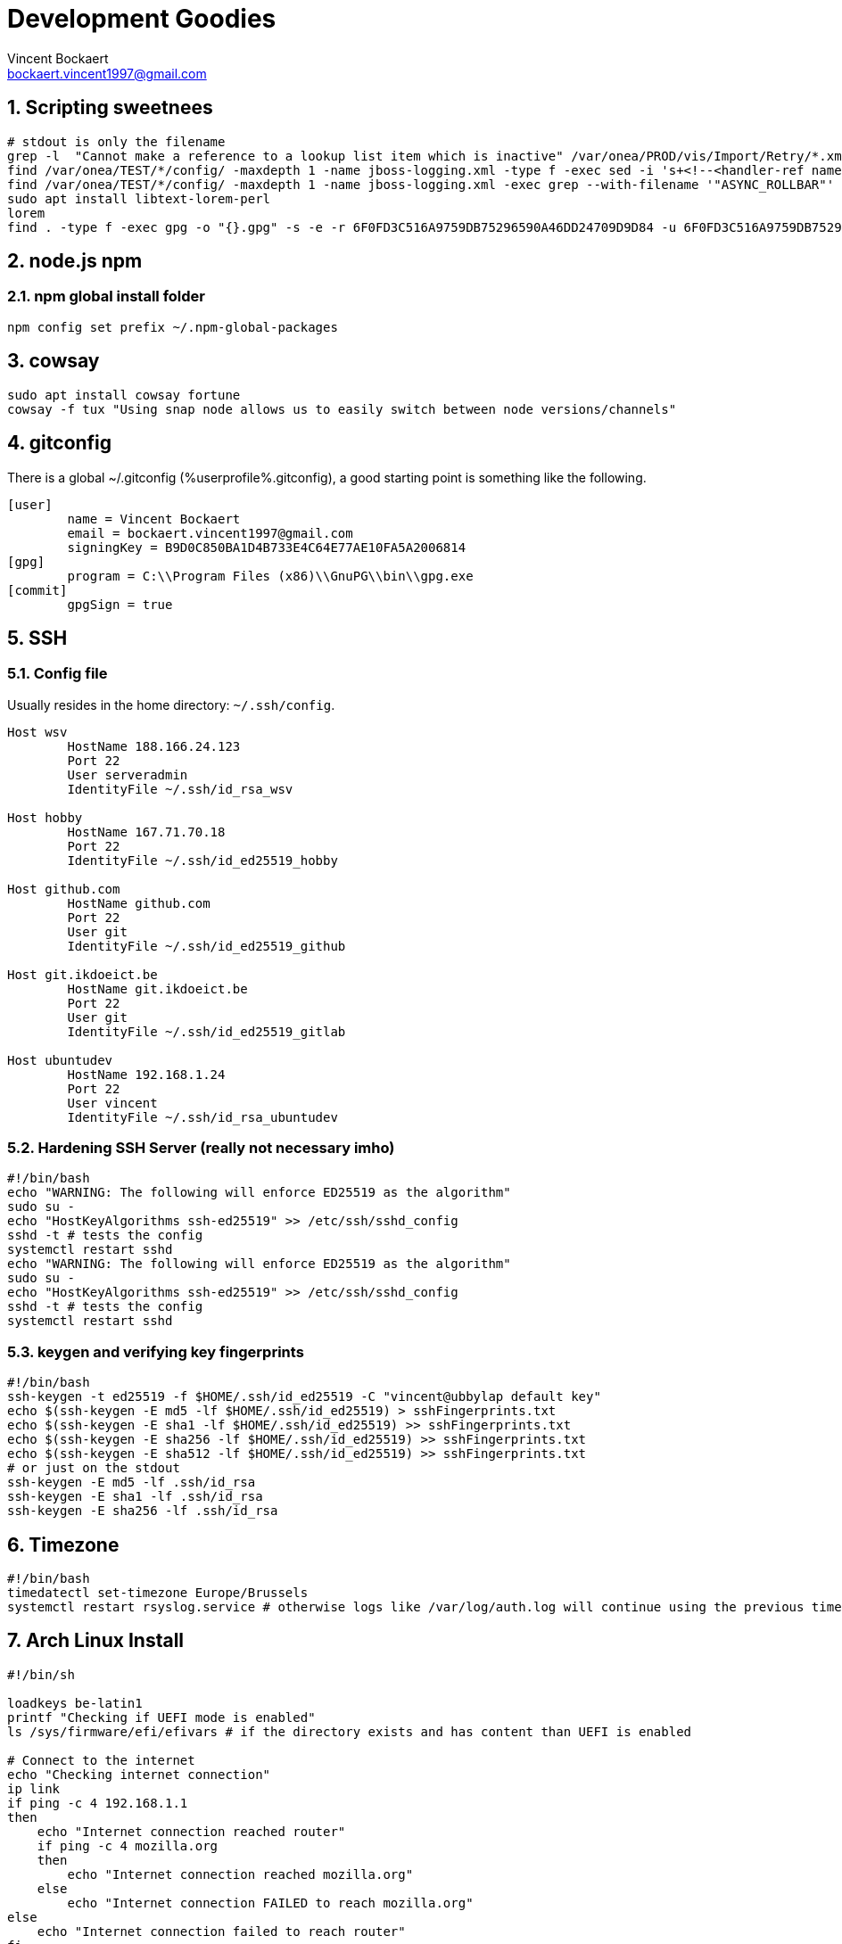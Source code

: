 = Development Goodies
Vincent Bockaert <bockaert.vincent1997@gmail.com>
:numbered:
:source-highlighter: highlight.js
:icons: font
:numbered:

== Scripting sweetnees

[source, bash]
----
# stdout is only the filename
grep -l  "Cannot make a reference to a lookup list item which is inactive" /var/onea/PROD/vis/Import/Retry/*.xml | while read line; do rm $line; done
find /var/onea/TEST/*/config/ -maxdepth 1 -name jboss-logging.xml -type f -exec sed -i 's+<!--<handler-ref name="ASYNC_ROLLBAR"/>-->+<handler-ref name="ASYNC_ROLLBAR"/>+g' "{}" \;
find /var/onea/TEST/*/config/ -maxdepth 1 -name jboss-logging.xml -exec grep --with-filename '"ASYNC_ROLLBAR"' "{}" \;
sudo apt install libtext-lorem-perl
lorem 
find . -type f -exec gpg -o "{}.gpg" -s -e -r 6F0FD3C516A9759DB75296590A46DD24709D9D84 -u 6F0FD3C516A9759DB75296590A46DD24709D9D84 "{}" \;
----

== node.js npm 

=== npm global install folder

[source, bash]
----
npm config set prefix ~/.npm-global-packages
----

== cowsay

[source, bash]
----
sudo apt install cowsay fortune
cowsay -f tux "Using snap node allows us to easily switch between node versions/channels"
----

== gitconfig

.There is a global ~/.gitconfig (%userprofile%.gitconfig), a good starting point is something like the following.
....
[user]
	name = Vincent Bockaert
	email = bockaert.vincent1997@gmail.com
	signingKey = B9D0C850BA1D4B733E4C64E77AE10FA5A2006814
[gpg]
	program = C:\\Program Files (x86)\\GnuPG\\bin\\gpg.exe
[commit]
	gpgSign = true
....

== SSH 

=== Config file

.Usually resides in the home directory: `~/.ssh/config`.
....
Host wsv
	HostName 188.166.24.123
	Port 22
	User serveradmin
	IdentityFile ~/.ssh/id_rsa_wsv

Host hobby
	HostName 167.71.70.18
	Port 22
	IdentityFile ~/.ssh/id_ed25519_hobby

Host github.com
	HostName github.com
	Port 22
	User git
	IdentityFile ~/.ssh/id_ed25519_github

Host git.ikdoeict.be
	HostName git.ikdoeict.be
	Port 22
	User git
	IdentityFile ~/.ssh/id_ed25519_gitlab

Host ubuntudev
	HostName 192.168.1.24
	Port 22
	User vincent
	IdentityFile ~/.ssh/id_rsa_ubuntudev
....

=== Hardening SSH Server (really not necessary imho)

----
#!/bin/bash
echo "WARNING: The following will enforce ED25519 as the algorithm"
sudo su -
echo "HostKeyAlgorithms ssh-ed25519" >> /etc/ssh/sshd_config
sshd -t # tests the config
systemctl restart sshd
echo "WARNING: The following will enforce ED25519 as the algorithm"
sudo su -
echo "HostKeyAlgorithms ssh-ed25519" >> /etc/ssh/sshd_config
sshd -t # tests the config
systemctl restart sshd
----

=== keygen and verifying key fingerprints

[source, bash]
----
#!/bin/bash
ssh-keygen -t ed25519 -f $HOME/.ssh/id_ed25519 -C "vincent@ubbylap default key"
echo $(ssh-keygen -E md5 -lf $HOME/.ssh/id_ed25519) > sshFingerprints.txt
echo $(ssh-keygen -E sha1 -lf $HOME/.ssh/id_ed25519) >> sshFingerprints.txt
echo $(ssh-keygen -E sha256 -lf $HOME/.ssh/id_ed25519) >> sshFingerprints.txt
echo $(ssh-keygen -E sha512 -lf $HOME/.ssh/id_ed25519) >> sshFingerprints.txt
# or just on the stdout
ssh-keygen -E md5 -lf .ssh/id_rsa
ssh-keygen -E sha1 -lf .ssh/id_rsa
ssh-keygen -E sha256 -lf .ssh/id_rsa
----

== Timezone

----
#!/bin/bash
timedatectl set-timezone Europe/Brussels
systemctl restart rsyslog.service # otherwise logs like /var/log/auth.log will continue using the previous timezone (untill reboot)
----

== Arch Linux Install

[source, bash]
----
#!/bin/sh

loadkeys be-latin1
printf "Checking if UEFI mode is enabled"
ls /sys/firmware/efi/efivars # if the directory exists and has content than UEFI is enabled 

# Connect to the internet
echo "Checking internet connection"
ip link
if ping -c 4 192.168.1.1
then
    echo "Internet connection reached router"
    if ping -c 4 mozilla.org
    then
        echo "Internet connection reached mozilla.org"
    else
        echo "Internet connection FAILED to reach mozilla.org"
else
    echo "Internet connection failed to reach router"
fi

timedatectl set-ntp true
timedatectl set-timezone Europe/Brussels
timedatectl status

echo "Manual intervention required for disk partitioning"
lsblk # for general overview
# fdisk /dev/sda
# m # gives help menu
# d 
# 1
# d 
# 2
# make the partitions nice
# mkfs.fat -F32 /dev/sda1 for boot partition
# mkswap /dev/sda2 for swap partition
# swapon /dev/sda2
# mkfs.ext4 /dev/sda3 for root /
# mkfs.ext4 /dev/sda4 for /home partition

# mount the partitions
# first we mount the root partition
mount /dev/sda3 /mnt
mkdir /mnt/boot
mkdir /mnt/home
mount /dev/sda1 /mnt/boot
mount /dev/sda4 /mnt/home
lsblk
bootstrap your arch install
pacstrap /mnt base base-devel linux linux-firmware vim nano zsh sudo # installs basic packages onto your hard drive, while you're still running in the USB live environment

genfstab -U /mnt >> /mnt/etc/fstab # this basically tells grub where to find the OS on the hard drive. (oversimplified)
arch-chroot /mnt # become root on the hard drive, as if you're running Arch on the hard drive (which you kinda are at this point)

echo "lappy" > /etc/hostname
echo "127.0.0.1     localhost" >> /etc/hosts
echo "::1           localhost" >> /etc/hosts
echo "127.0.0.1     lappy.localdomain   lappy" >> /etc/hosts

pacman -S NetworkManager # DO NOT FORGET THIS, I SWEAR THIS CAN BE A REAL PAIN IN THE ASS OTHERWISE
systemctl enable NetworkManager # has to be capitalized
pacman -S grub efibootmgr intel-ucode # installs microcode fixes

# grub config
grub-install --target=x86_64-efi --efi-directory=/boot --bootloader-id=grub
grub-mkconfig -o /boot/grub/grub.cfg
passwd

# ln -sf /usr/share/zoneinfo/Europe/Brussels /etc/localtime
# hwclock --systohc
# locale-gen
# localectl set-keymap be-latin1



# useradd -m -g wheel -s /usr/bin/zsh slothy
# passwd slothy
# edit sudoers file AKA, run 'visudo'

# download and install some fonts
# pacman -S noto-fonts # lots of fonts through a package

# desktop environments
pacman -S xfce4 xfce4-goodies xorg-init lightdm
# pacman -Syu konsole # installs the KDE terminal emulator
----

== GPG / PGP

=== Generating process

[source, bash]
----
gpg --full-keygen # choose rsa
gpg --expert --edit-key KEYID
# change expire date of subkey
key 1
delkey 
addkey # encrypt only
addkey # sign only
addkey # auth only
save
# make a offline backup
gpg --armor --export-secret-key KEYID > /media/vincent/volumename
# push the subkeys to smart card, i.e. Yubikey
gpg --expert --edit-key KEYID
key 1
keytocard
key 1
key 2
keytocard
key 2
key 3
keytocard
save
# verify that the subkeys now have ">" in front of them (means the actual keys are on a smartcard)
gpg --list-secret-keys

# remove the master secret key from your keyring (otherwise why bother having all those subkeys?)
# the following is taken from the excellent Debian guide/wiki on this: https://wiki.debian.org/Subkeys
gpg --with-keygrip --list-key # note down the keygrip of the master key
rm $HOME/.gnupg/private-keys-v1.d/YOURKEYGRIP.key
# verify the removal of your master key
gpg --list-secret-keys # output should have your master key with "sec#", meaning the secret key is not really there 

# upload the keys to keyservers
gpg --keyserver hkp://keyring.debian.org --send-key YOURMASTERKEYID
gpg --keyserver hkp://pool.sks-keyservers.net --send-key YOURMASTERKEYID
----

=== Config file

....
keyserver hkps://keys.openpgp.org
default-key B9D0C850BA1D4B733E4C64E77AE10FA5A2006814 # watch out since this will force the default key to be used if you dont specify the key manually
local-user B9D0C850BA1D4B733E4C64E77AE10FA5A2006814  # watch out since this will force the default key to be used if you dont specify the key manually
....

=== Common commands

[source, bash]
----
# check key fingerprints before importing
gpg --with-fingerprint <keyfile>

# get keys with fingerprint
gpg --with-fingerprint --list-secret-key # or put 'with-fingerprint' in ~/.gnupg/gpg.conf


# how to verify a imported key?
# first receive the key --recv-key from a keyserver
gpg --recv-key '<fingerprint>'
# OR if you want to use a specific keyserver
gpg --recv-key '<fingerprint>' --keyserver '<keyserver_name>'
# download the key from another source
# verify the fingerprint of the downloaded keyfile
gpg --with-fingerprint <keyfile> 
# check if the downloaded key has the same fingerprint as the one from the keyserver
gpg --fingerprint '<fingerprint>' # will look for the key in your keyring
# if the key is found, attempt to locally sign the key with that fingerprint
gpg --lsign-key '<fingerprint>'
----

== NGINX Example config


.Configuration used for schaakclublievegem.be, secured with HTTPS, includes throttling/rate-limiting the login-page to mitigate brute-force attacks.
As well as configuration to ensure the use of HTTP/2 if possible.
....
# https://docs.nginx.com/nginx/admin-guide/security-controls/controlling-access-proxied-http/#limiting-the-request-rate

limit_req_zone $binary_remote_addr zone=bruteforce:10m rate=2r/s;

# generated with: https://ssl-config.mozilla.org/
server {
    listen 80 default_server;
    listen [::]:80 default_server;

    return 301 https://$host$request_uri;
}


server {
    listen 443 ssl http2;
    listen [::]:443 ssl http2;

    ssl_certificate /etc/letsencrypt/live/schaakclublievegem.be/fullchain.pem;
    ssl_certificate_key /etc/letsencrypt/live/schaakclublievegem.be/privkey.pem;
    ssl_session_timeout 1d;
    ssl_session_cache shared:MozSSL:10m;  # about 40000 sessions
    ssl_session_tickets off;

    ssl_dhparam /etc/letsencrypt/ssl-dhparams.pem;
    
    # intermediate configuration, as defined by Mozilla TLS Configurator: https://ssl-config.mozilla.org/
    ssl_protocols TLSv1.2 TLSv1.3;
    ssl_ciphers ECDHE-ECDSA-AES128-GCM-SHA256:ECDHE-RSA-AES128-GCM-SHA256:ECDHE-ECDSA-AES256-GCM-SHA384:ECDHE-RSA-AES256-GCM-SHA384:ECDHE-ECDSA-CHACHA20-POLY1305:ECDHE-RSA-CHACHA20-POLY1305:DHE-RSA-AES128-GCM-SHA256:DHE-RSA-AES256-GCM-SHA384;
    ssl_prefer_server_ciphers off;

    # HSTS (ngx_http_headers_module is required) (63072000 seconds)
    add_header Strict-Transport-Security "max-age=63072000" always;

    root /var/www/html/schaakclublievegem.be;
    index index.php index.html index.htm;
    server_name schaakclublievegem.be;

    location / {
        try_files $uri $uri/ =404;
    }

    location /css/ {
    }

    location /img/ {
    }

    location /js/ {
    }

    location ~ \.php$ {
        location ~ /login.php$ {
            limit_req zone=bruteforce;
            include snippets/fastcgi-php.conf;
            fastcgi_pass unix:/var/run/php/php7.2-fpm.sock;
        }
        
	location ~ /contact.php$ {
	    limit_req zone=bruteforce;
            include snippets/fastcgi-php.conf;
            fastcgi_pass unix:/var/run/php/php7.2-fpm.sock;
	}

	location ~ /register.php$ {
	    limit_req zone=bruteforce;
            include snippets/fastcgi-php.conf;
            fastcgi_pass unix:/var/run/php/php7.2-fpm.sock;
	}

        include snippets/fastcgi-php.conf;
        fastcgi_pass unix:/var/run/php/php7.2-fpm.sock;
    }


    location ~ /\.ht {
        deny all;
    }
}
....

=== nginx gotchas

There is a issue with removing NGinx entries ("vhosts") but still having your dns point to your webserver.
Or any hostname having the dns to your website, namely nginx will try to find a match and if doesn't find one, try and serve the first "listen" directive instead.
You can solve this in multiple ways but the recommended approach is to use the `default_server` directive after a `listen` directive.
Now doing this just on HTTP won't be enough, you also have to add it to the HTTPS listen.

* You should also make sure it becomes a _catch-all_, so that any hostname for which no conf exists will be caught by this.
* Return a HTTP 444 code, this is a bit of nginx hack which makes nginx close the connection, freeing up resources.
* You should probably define this just above the _include my vhosts config_ option in `/etc/nginx/nginx.conf`, this lowers the chances of accidental removal (nobody should be looking in there often)

.Example configuration
....
server {
    listen 80 default_server;
    listen [::]:80 default_server;
    server_name _; # catch-all
    listen 443 ssl default_server;
    listen [::]:443 ssl default_server;
    return 444;
}

include /etc/nginx/sites-enabled/*; # your vhosts configs
....

WARNING: The ideal solution would be to have no DNS servers illegitemately pointing at your server in the first place, but there will always be malicious actors who love making you look bad, since doing this will result in a "certificate" not valid, which is of course a good thing security-wise, but makes you look bad from a user-perspective and consumes more resources. 

== Gnome Weirdos

Remember when opening the Application Menu in GNOME and it just appeared, no stupid animations ... yeah I can\'t remember it either 😥, 
fret not because there are one-liner solutions.

[source, bash]
----
gsettings set org.gnome.shell.extensions.dash-to-dock animate-show-apps false # disables only the Application Menu animation
gsettings set org.gnome.desktop.interface enable-animations false # disables all gnome animations
----

== Password Generation

.Nearly always available on linux systems
[source, bash]
----
openssl rand 60 | openssl base64 -A
----

.pwgen, the name says it all
[source, bash]
----
sudo apt install pwgen
pwgen -n 32 -1 -s
----

.If you need to be sure there are no weird chars or just love Python
[source, bash]
----
python3
import secrets
secrets.token_hex(16) # output 32 chars
----

== Powershell Environment, $env

[source,powershell]
----
[System.Environment]::SetEnvironmentVariable('DB_USER','client',[System.EnvironmentVariableTarget]::User)
----

== Ansible

[source, bash]
----
ansible-playbook play.yml -u vincent -Kb --ask-vault-pass
----

.playbook.yaml
[source, yaml]
----
---
#
# Playbook targeting only the 'web' group
#

- name: chess webserver config
  hosts: web
  tasks:
  - include_vars: 
      dir: group_vars/web
      extensions:
        - yml
        - yaml  
  - name: apt | update
    apt:
      update_cache: 'yes'
      name: '*'
      state: latest

  - name: apt | fail2ban
    apt:
      name: 'fail2ban'
      state: latest
      install_recommends: 'yes'
    notify:
    - failban | config
    - start and enable fail2ban
     
#  - name: apt | apache2
#    apt:
#      name: ['apache2']
#      state: latest
#      install_recommends: 'yes'
#    notify:
#    - start and enable apache
#    - ufw | http_port
#    - ufw | https_port
      
#  - name: apt | php
#    apt: 
#      name: ['php','php-mysql']
#      state: latest
#      install_recommends: 'yes'
  
  - name: apt | git
    apt: 
      name: git
      state: latest
  
  handlers:
  - name: start and enable fail2ban
    service:
      name: fail2ban
      state: restart
      enabled: 'yes'
  - name: fail2ban | config
    copy:
      src: ./files/jail.local
      dest: /etc/fail2ban/jail.local
      owner: root
      group: root
      mode: '0644'
  - name: start and enable apache
    service:
      name: apache2
      state: restart
      enabled: 'yes'
  - name: ufw | https_port
    ufw:
      rule: allow
      port: '{{ https_port }}'
      proto: tcp
  - name: ufw | http_port
    ufw:
      rule: allow
      port: '{{ http_port }}'
      proto: tcp

#
# Playbook targeting only the 'db' group
#

- name: install db requirements
  hosts: db
  tasks:
  - name: apt | python goodies # required for sane install of pip
    apt:
      name: ['python3-pip','python3-venv','python3-dev', 'python-pip', 'python-dev']
      state: latest
  - name: pip | pymysql
    pip:
      name: pymysql

#
# Playbook targeting both the 'web' and 'db' group
#

- name: get backups | db | website code
  hosts: web:db
  tasks:
  - include_vars: 
      dir: group_vars/db
      extensions:
        - yml
        - yaml
  - name: archive | /var/www 
    archive:
      path: /var/www
      dest: "{{ remote_home }}/web.tgz"
      force_archive: 'true'
    notify: 
    - fetch | archive /var/www
    - remove | archive
  
  - name: mysql | dump
    mysql_db:
      state: dump
      name: wsvdb
      login_user: "{{ mysql_user }}"
      login_password: "{{ mysql_password }}"
      target: "{{ remote_home }}/backupWSVDB.sql"
    notify: # on success calls the fetch handler to also download and remove the backup file
    - fetch | mysqldump
    - remove | mysqldump
  
  handlers:
  - name: fetch | archive /var/www
    fetch: 
      src: "{{ remote_home }}/web.tgz"
      dest: "{{ local_home }}/web.tgz"
      flat: 'yes'
  # remove the archive from the web server
  - name: remove | archive
    file:
      path: "{{ remote_home }}/web.tgz"
      state: absent
  # downloads the backed up sql dump
  - name: fetch | mysqldump
    fetch:
      src: "{{ remote_home }}/backupWSVDB.sql"
      dest: "{{ local_home }}/backupWSVDB.sql"
      flat: 'yes'
  # removes the mysqldump from the server
  - name: remove | mysqldump
    file:
      path: "{{ remote_home }}/backupWSVDB.sql"
      state: absent
----

== MySQL database, DB

== Connection status

[source, sql]
----
\s # yes that's it, just this in a `mysql>` shell
----

=== SSL configuration

[source, bash]
----
sudo mysql 
----

[source, sql]
----
SHOW variables LIKE '%ssl%';
----

....
+---------------+-----------------+
| Variable_name | Value           |
+---------------+-----------------+
| have_openssl  | YES             |
| have_ssl      | YES             |
| ssl_ca        | ca.pem          |
| ssl_capath    |                 |
| ssl_cert      | server-cert.pem |
| ssl_cipher    |                 |
| ssl_crl       |                 |
| ssl_crlpath   |                 |
| ssl_key       | server-key.pem  |
+---------------+-----------------+
....

==== Generating SSL/TLS Certificates and Keys

IMPORTANT: This is only required if have_openssl and/or have_ssl are disabled and no cryptographic material like ssl_ca, ssl_cert and ssl_key exist as of yet.

[source, bash]
----
sudo mysql_ssl_rsa_setup --uid=mysql # uid=mysql to ensure the files are only readable by the MySQL process
----

TIP:Modern versions of MySQL look for the appropriate certificate files within the MySQL data directory whenever the server starts. Because of this, you won’t need to modify MySQL’s configuration to enable SSL.

[source, bash]
----
systemctl restart mysql
# dont forget to verify it again via "show variables like '%ssl%';"
----

==== Configuring Secure Connection for Remote Clients

Disallow unencrypted connections, always require SSL or local Unix socket for the connections.

.open the config file
[source, bash]
----
nano /etc/mysql/my.cnf
----

.Override any previous settings by putting this at the bottom of the config file
....
[mysqld]
# Require clients to connect either using SSL
# or through a local socket file
require_secure_transport = ON
# listen for external connections (wildcard 0.0.0.0), options are: No IP's, 1 IP or all IP's
# If you want more than 1 IP but not all, set MySQL to 0.0.0.0 (all)
# and configure the firewall to only allow through some
bind-address = 0.0.0.0
....

Save and close the file!

.apply the new settings
[source, bash]
----
systemctl restart mysql
----

.verify that mysql is listening on 0.0.0.0
[source, bash]
----
# remove the n option if you want prefer the name of the service
#instead of just the numerical version (port number), i.e. 'mysql' instead of '3306'
ss -plunt 
----

Allow mysql through firewall!



.RHEL-based systems
[source, bash]
----
# always a good read: https://www.digitalocean.com/community/tutorials/how-to-set-up-a-firewall-using-firewalld-on-centos-7
# verify firewalld is running
firewall-cmd --state
# see which zone is the default
firewall-cmd --get-default-zone
# verify the current rules
firewall-cmd --list-all
# add new rule
firewall-cmd --zone=public --add-service=mysql
# verify the new rule
firewall-cmd --zone=public --list-services
# apply the new rule permantently (you could also only do this)
firewall-cmd --zone=public --permanent --add-service=mysql
# reload the firewall to apply the new rule
firewall-cmd --reload
----

.Debian-based systems
[source, bash]
----
ufw allow mysql
----

== Arch Linux

.install steps
[source, bash]
----
#!/bin/sh

loadkeys be-latin1
printf "Checking if UEFI mode is enabled"
ls /sys/firmware/efi/efivars # if the directory exists and has content than UEFI is enabled 

# Connect to the internet
echo "Checking internet connection"
ip link
if ping -c 4 192.168.1.1
then
    echo "Internet connection reached router"
    if ping -c 4 mozilla.org
    then
        echo "Internet connection reached mozilla.org"
    else
        echo "Internet connection FAILED to reach mozilla.org"
else
    echo "Internet connection failed to reach router"
fi

timedatectl set-ntp true
timedatectl set-timezone Europe/Brussels
timedatectl status

echo "Manual intervention required for disk partitioning"
lsblk # for general overview
# fdisk /dev/sda
# m # gives help menu
# d 
# 1
# d 
# 2
# make the partitions nice
# mkfs.fat -F32 /dev/sda1 for boot partition
# mkswap /dev/sda2 for swap partition
# swapon /dev/sda2
# mkfs.ext4 /dev/sda3 for root /
# mkfs.ext4 /dev/sda4 for /home partition

# mount the partitions
# first we mount the root partition
mount /dev/sda3 /mnt
mkdir /mnt/boot
mkdir /mnt/home
mount /dev/sda1 /mnt/boot
mount /dev/sda4 /mnt/home
lsblk
bootstrap your arch install
pacstrap /mnt base base-devel linux linux-firmware vim nano zsh sudo # installs basic packages onto your hard drive, while you're still running in the USB live environment

genfstab -U /mnt >> /mnt/etc/fstab # this basically tells grub where to find the OS on the hard drive. (oversimplified)
arch-chroot /mnt # become root on the hard drive, as if you're running Arch on the hard drive (which you kinda are at this point)

echo "lappy" > /etc/hostname
echo "127.0.0.1     localhost" >> /etc/hosts
echo "::1           localhost" >> /etc/hosts
echo "127.0.0.1     lappy.localdomain   lappy" >> /etc/hosts

pacman -S NetworkManager # DO NOT FORGET THIS, I SWEAR THIS CAN BE A REAL PAIN IN THE ASS OTHERWISE
systemctl enable NetworkManager # has to be capitalized
pacman -S grub efibootmgr intel-ucode # installs microcode fixes

# grub config
grub-install --target=x86_64-efi --efi-directory=/boot --bootloader-id=grub
grub-mkconfig -o /boot/grub/grub.cfg
passwd

# ln -sf /usr/share/zoneinfo/Europe/Brussels /etc/localtime
# hwclock --systohc
# locale-gen
# localectl set-keymap be-latin1

# useradd -m -g wheel -s /usr/bin/zsh slothy
# passwd slothy
# edit sudoers file AKA, run 'visudo'

# download and install some fonts
# pacman -S noto-fonts # lots of fonts through a package

# desktop environments
pacman -S xfce4 xfce4-goodies xorg-init lightdm
# pacman -Syu konsole # installs the KDE terminal emulator
----



== HTML Horizontal Centering

.html page
[source, html]
----
<!DOCTYPE html>
<html lang="en">
<head>
    <meta charset="UTF-8">
    <meta name="viewport" content="width=device-width, initial-scale=1.0">
    <title>Login Comrade | OurSite.org</title>
    <link rel="stylesheet" type="text/css"href="./stylesheets/index.css">
</head>
<body>
    <div class="main-wrapper">
        <!-- 
        <div>
            <img class="mb-4" src="/images/logo.webp" alt="" width="auto" height="120">
        </div>
        -->
        <div> 
            <h1 class="h3 mb-3 font-weight-normal">Login</h1>
        </div>
        <form action="/user/login" method="post">
            <input type="email" name="email" id="email" placeholder="dummy@dummy.com" required>
            <input type="password" name="password" id="password" required>
            <input type="submit" value="Login" id="submit-button" class="button">
        </form>
    </div>
</body>
</html>
----

.css stylesheet
[source, css]
----
body {
    background-color: black;
}

div.main-wrapper {
    display: flex;
    flex-direction: column;
    flex-wrap: wrap;
    align-items: center;  
    justify-content: center;    
}

h1 {
    color: whitesmoke;
    font-family: Verdana, Geneva, Tahoma, sans-serif;
}

div.main-wrapper form {
    display: flex;
    flex-direction: column;
    flex-wrap: wrap;
    align-items: center;
    justify-content: center;
    width: 85%;
}

div.main-wrapper form p {
    color: rebeccapurple;
}

div.main-wrapper form input {
    margin-bottom: 0.5rem;
    padding-top: 0.5rem;
    padding-bottom: 0.5rem;
    border-radius: 0.2rem;
    width: 100%;
    background-color: #36393d;
    color: white;
}

div.main-wrapper form input.button {
    background-color: #0a58be;
    text-align: center;
    font-size: 16px;
    font-family: Verdana, Geneva, Tahoma, sans-serif;
    font-weight: bold;
}

/* Small devices (landscape phones, 576px and up) */
@media (min-width: 576px) {
    /* Visual aid to recognize break point */
    /* body {
        background-color: purple;
    } */

    div.main-wrapper form {
        width: 40%;
    }
}

/* Medium devices (tablets, 768px and up) */
@media (min-width: 768px) {
    /* Visual aid to recognize break point */
    /* body {
        background-color: yellow;
    } */

    div.main-wrapper form {
        width: 35%;
    }
}

/* Large devices (desktops, 992px and up) */
@media (min-width: 992px) {
    /* Visual aid to recognize break point */
    /* body {
        background-color: green;
    } */

    div.main-wrapper form {
        width: 30%;
    }
}

/* Extra large devices (large desktops, 1200px and up) */
@media (min-width: 1200px) {
    /* Visual aid to recognize break point */
    /* body {
        background-color: red;
    } */

    div.main-wrapper form {
        width: 30%;
    }
}
----





